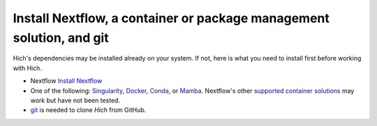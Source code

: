 Install Nextflow, a container or package management solution, and git
=====================================================================

Hich's dependencies may be installed already on your system. If not, here is what you need to install first before working with Hich.

- Nextflow `Install Nextflow <https://www.nextflow.io/docs/latest/install.html>`_
- One of the following: `Singularity <https://docs.sylabs.io/guides/3.0/user-guide/installation.html>`_, `Docker <https://docs.docker.com/engine/install/>`_, `Conda <https://conda.io/projects/conda/en/latest/user-guide/install/index.html>`_, or `Mamba <https://www.google.com/search?q=mamba+install&oq=mamba+install&gs_lcrp=EgZjaHJvbWUyFAgAEEUYORhDGIMBGLEDGIAEGIoFMgwIARAAGEMYgAQYigUyDAgCEAAYQxiABBiKBTIMCAMQABhDGIAEGIoFMgwIBBAAGEMYgAQYigUyBggFEEUYPDIGCAYQRRg8MgYIBxBFGDzSAQc5NjZqMGo3qAIAsAIA&sourceid=chrome&ie=UTF-8>`_. Nextflow's other `supported container solutions <https://www.nextflow.io/docs/latest/config.html#config-scopes>`_ may work but have not been tested.
- `git <https://git-scm.com/book/en/v2/Getting-Started-Installing-Git>`_ is needed to clone `Hich` from GitHub.

